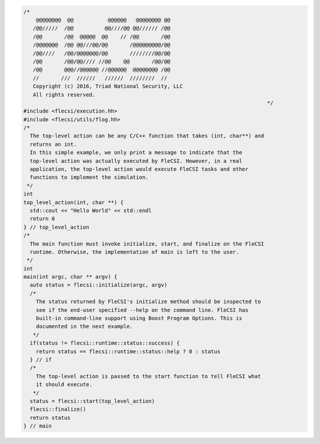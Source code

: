 .. code-block:: cpp

  /*
      @@@@@@@@  @@           @@@@@@   @@@@@@@@ @@
     /@@/////  /@@          @@////@@ @@////// /@@
     /@@       /@@  @@@@@  @@    // /@@       /@@
     /@@@@@@@  /@@ @@///@@/@@       /@@@@@@@@@/@@
     /@@////   /@@/@@@@@@@/@@       ////////@@/@@
     /@@       /@@/@@//// //@@    @@       /@@/@@
     /@@       @@@//@@@@@@ //@@@@@@  @@@@@@@@ /@@
     //       ///  //////   //////  ////////  //
     Copyright (c) 2016, Triad National Security, LLC
     All rights reserved.
                                                                                */
  #include <flecsi/execution.hh>
  #include <flecsi/utils/flog.hh>
  /*
    The top-level action can be any C/C++ function that takes (int, char**) and
    returns an int.
    In this simple example, we only print a message to indicate that the
    top-level action was actually executed by FleCSI. However, in a real
    application, the top-level action would execute FleCSI tasks and other
    functions to implement the simulation.
   */
  int
  top_level_action(int, char **) {
    std::cout << "Hello World" << std::endl
    return 0
  } // top_level_action
  /*
    The main function must invoke initialize, start, and finalize on the FleCSI
    runtime. Otherwise, the implementation of main is left to the user.
   */
  int
  main(int argc, char ** argv) {
    auto status = flecsi::initialize(argc, argv)
    /*
      The status returned by FleCSI's initialize method should be inspected to
      see if the end-user specified --help on the command line. FleCSI has
      built-in command-line support using Boost Program Options. This is
      documented in the next example.
     */
    if(status != flecsi::runtime::status::success) {
      return status == flecsi::runtime::status::help ? 0 : status
    } // if
    /*
      The top-level action is passed to the start function to tell FleCSI what
      it should execute.
     */
    status = flecsi::start(top_level_action)
    flecsi::finalize()
    return status
  } // main
